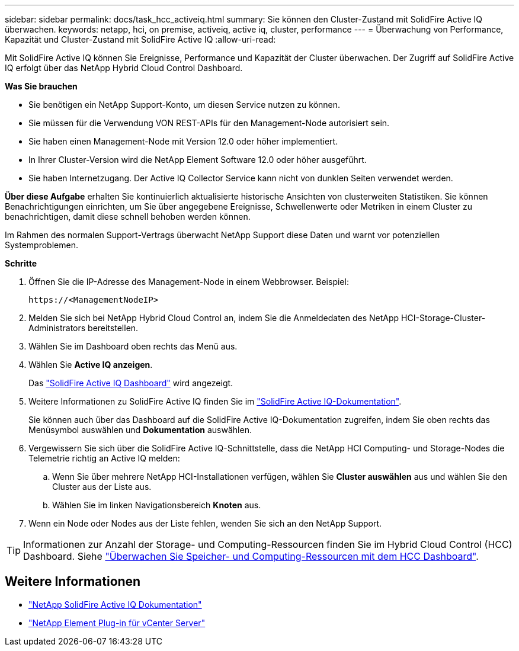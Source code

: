 ---
sidebar: sidebar 
permalink: docs/task_hcc_activeiq.html 
summary: Sie können den Cluster-Zustand mit SolidFire Active IQ überwachen. 
keywords: netapp, hci, on premise, activeiq, active iq, cluster, performance 
---
= Überwachung von Performance, Kapazität und Cluster-Zustand mit SolidFire Active IQ
:allow-uri-read: 


[role="lead"]
Mit SolidFire Active IQ können Sie Ereignisse, Performance und Kapazität der Cluster überwachen. Der Zugriff auf SolidFire Active IQ erfolgt über das NetApp Hybrid Cloud Control Dashboard.

*Was Sie brauchen*

* Sie benötigen ein NetApp Support-Konto, um diesen Service nutzen zu können.
* Sie müssen für die Verwendung VON REST-APIs für den Management-Node autorisiert sein.
* Sie haben einen Management-Node mit Version 12.0 oder höher implementiert.
* In Ihrer Cluster-Version wird die NetApp Element Software 12.0 oder höher ausgeführt.
* Sie haben Internetzugang. Der Active IQ Collector Service kann nicht von dunklen Seiten verwendet werden.


*Über diese Aufgabe* erhalten Sie kontinuierlich aktualisierte historische Ansichten von clusterweiten Statistiken. Sie können Benachrichtigungen einrichten, um Sie über angegebene Ereignisse, Schwellenwerte oder Metriken in einem Cluster zu benachrichtigen, damit diese schnell behoben werden können.

Im Rahmen des normalen Support-Vertrags überwacht NetApp Support diese Daten und warnt vor potenziellen Systemproblemen.

*Schritte*

. Öffnen Sie die IP-Adresse des Management-Node in einem Webbrowser. Beispiel:
+
[listing]
----
https://<ManagementNodeIP>
----
. Melden Sie sich bei NetApp Hybrid Cloud Control an, indem Sie die Anmeldedaten des NetApp HCI-Storage-Cluster-Administrators bereitstellen.
. Wählen Sie im Dashboard oben rechts das Menü aus.
. Wählen Sie *Active IQ anzeigen*.
+
Das link:https://activeiq.solidfire.com["SolidFire Active IQ Dashboard"^] wird angezeigt.

. Weitere Informationen zu SolidFire Active IQ finden Sie im https://docs.netapp.com/us-en/solidfire-active-iq/index.html["SolidFire Active IQ-Dokumentation"^].
+
Sie können auch über das Dashboard auf die SolidFire Active IQ-Dokumentation zugreifen, indem Sie oben rechts das Menüsymbol auswählen und *Dokumentation* auswählen.

. Vergewissern Sie sich über die SolidFire Active IQ-Schnittstelle, dass die NetApp HCI Computing- und Storage-Nodes die Telemetrie richtig an Active IQ melden:
+
.. Wenn Sie über mehrere NetApp HCI-Installationen verfügen, wählen Sie *Cluster auswählen* aus und wählen Sie den Cluster aus der Liste aus.
.. Wählen Sie im linken Navigationsbereich *Knoten* aus.


. Wenn ein Node oder Nodes aus der Liste fehlen, wenden Sie sich an den NetApp Support.



TIP: Informationen zur Anzahl der Storage- und Computing-Ressourcen finden Sie im Hybrid Cloud Control (HCC) Dashboard. Siehe link:task_hcc_dashboard.html["Überwachen Sie Speicher- und Computing-Ressourcen mit dem HCC Dashboard"].

[discrete]
== Weitere Informationen

* https://docs.netapp.com/us-en/solidfire-active-iq/index.html["NetApp SolidFire Active IQ Dokumentation"^]
* https://docs.netapp.com/us-en/vcp/index.html["NetApp Element Plug-in für vCenter Server"^]

